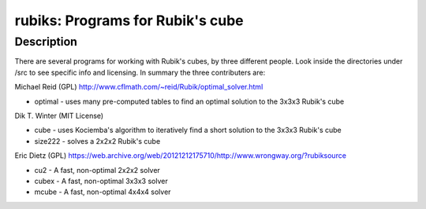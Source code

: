 rubiks: Programs for Rubik's cube
=================================

Description
-----------

There are several programs for working with Rubik's cubes, by three
different people. Look inside the directories under /src to see specific
info and licensing. In summary the three contributers are:

Michael Reid (GPL)
http://www.cflmath.com/~reid/Rubik/optimal_solver.html

-  optimal - uses many pre-computed tables to find an optimal
   solution to the 3x3x3 Rubik's cube

Dik T. Winter (MIT License)

-  cube - uses Kociemba's algorithm to iteratively find a short
   solution to the 3x3x3 Rubik's cube
-  size222 - solves a 2x2x2 Rubik's cube

Eric Dietz (GPL) https://web.archive.org/web/20121212175710/http://www.wrongway.org/?rubiksource

-  cu2 - A fast, non-optimal 2x2x2 solver
-  cubex - A fast, non-optimal 3x3x3 solver
-  mcube - A fast, non-optimal 4x4x4 solver
